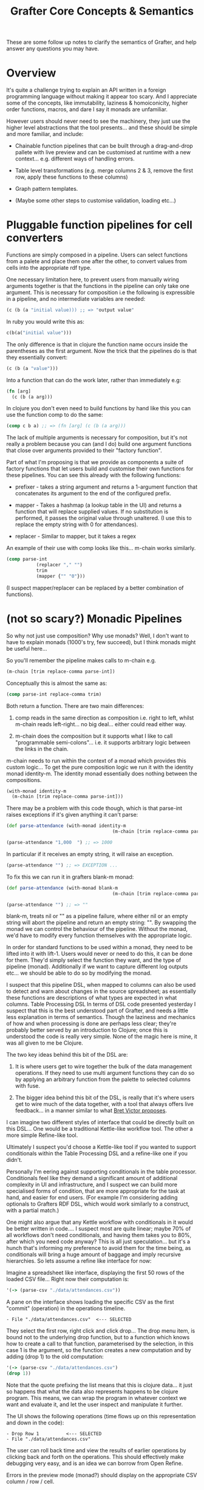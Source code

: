 #+TITLE: Grafter Core Concepts & Semantics



These are some follow up notes to clarify the semantics of Grafter,
and help answer any questions you may have.

* Overview

It's quite a challenge trying to explain an API written in a foreign
programming language without making it appear too scary.  And I
appreciate some of the concepts, like immutability, laziness &
homoiconicity, higher order functions, macros, and dare I say it
monads are unfamiliar.

However users should never need to see the machinery, they just use
the higher level abstractions that the tool presents...  and these
should be simple and more familiar, and include:

- Chainable function pipelines that can be built through a
  drag-and-drop pallete with live preview and can be customised at
  runtime with a new context... e.g. different ways of handling
  errors.

- Table level transformations (e.g. merge columns 2 & 3, remove the
  first row, apply these functions to these columns)

- Graph pattern templates.

- (Maybe some other steps to customise validation, loading etc...)

* Pluggable function pipelines for cell converters

Functions are simply composed in a pipeline.  Users can select
functions from a palete and place them one after the other, to convert
values from cells into the appropriate rdf type.

One necessary limitation here, to prevent users from manually wiring
arguments together is that the functions in the pipeline can only take
one argument.  This is necessary for composition i.e the following is
expressible in a pipeline, and no intermediate variables are needed:

#+BEGIN_SRC clojure
(c (b (a "initial value))) ;; => "output value"
#+END_SRC

In ruby you would write this as:

#+BEGIN_SRC ruby
c(b(a("initial value")))
#+END_SRC

The only difference is that in clojure the function name occurs inside
the parentheses as the first argument.  Now the trick that the
pipelines do is that they essentially convert:

#+BEGIN_SRC clojure
(c (b (a "value")))
#+END_SRC

Into a function that can do the work later, rather than immediately
e.g:

#+BEGIN_SRC clojure
(fn [arg]
  (c (b (a arg)))
#+END_SRC

In clojure you don't even need to build functions by hand like this
you can use the function comp to do the same:

#+BEGIN_SRC clojure
(comp c b a) ;; => (fn [arg] (c (b (a arg)))
#+END_SRC

The lack of multiple arguments is necessary for composition, but it's
not really a problem because you can (and I do) build one argument
functions that close over arguments provided to their "factory
function".

Part of what I'm proposing is that we provide as components a suite of
factory functions that let users build and customise their own
functions for these pipelines.  You can see this already with the
following functions:

- prefixer - takes a string argument and returns a 1-argument function
  that concatenates its argument to the end of the configured prefix.

- mapper - Takes a hashmap (a lookup table in the UI) and returns a
  function that will replace supplied values.  If no substitution is
  performed, it passes the original value through unaltered.  (I use
  this to replace the empty string with 0 for attendances).

- replacer - Similar to mapper, but it takes a regex

An example of their use with comp looks like this... m-chain works
similarly.

#+BEGIN_SRC clojure
(comp parse-int
           (replacer "," "")
           trim
           (mapper {"" "0"}))
#+END_SRC

(I suspect mapper/replacer can be replaced by a better combination of
functions).

* (not so scary?) Monadic Pipelines

So why not just use composition?  Why use monads?  Well, I don't want
to have to explain monads (1000's try, few succeed), but I think
monads might be useful here...

So you'll remember the pipeline makes calls to m-chain e.g.

#+BEGIN_SRC clojure
(m-chain [trim replace-comma parse-int])
#+END_SRC

Conceptually this is almost the same as:

#+BEGIN_SRC clojure
(comp parse-int replace-comma trim)
#+END_SRC

Both return a function.  There are two main differences:

1) comp reads in the same direction as composition i.e. right to left,
   whilst m-chain reads left-right... no big deal... either could read
   either way.

2) m-chain does the composition but it supports what I like to call
   "programmable semi-colons"... i.e. it supports arbitrary logic
   between the links in the chain.

m-chain needs to run within the context of a monad which provides this
custom logic...  To get the pure composition logic we run it with the
identity monad identity-m.  The identity monad essentially does
nothing between the compositions.

#+BEGIN_SRC clojure
(with-monad identity-m
  (m-chain [trim replace-comma parse-int]))
#+END_SRC

There may be a problem with this code though, which is that parse-int raises exceptions if it's given anything it can't parse:

#+BEGIN_SRC clojure
(def parse-attendance (with-monad identity-m
                                       (m-chain [trim replace-comma parse-int])))

(parse-attendance "1,000  ") ;; => 1000
#+END_SRC

In particular if it receives an empty string, it will raise an exception.

#+BEGIN_SRC clojure
(parse-attendance "") ;; => EXCEPTION ...
#+END_SRC

To fix this we can run it in grafters blank-m monad:

#+BEGIN_SRC clojure
(def parse-attendance (with-monad blank-m
                                       (m-chain [trim replace-comma parse-int])))

(parse-attendance "") ;; => ""
#+END_SRC

blank-m, treats nil or "" as a pipeline failure, where either nil or
an empty string will abort the pipeline and return an empty string:
"".  By swapping the monad we can control the behaviour of the
pipeline.  Without the monad, we'd have to modify every function
themselves with the appropriate logic.

In order for standard functions to be used within a monad, they need
to be lifted into it with lift-1.  Users would never or need to do
this, it can be done for them.  They'd simply select the function they
want, and the type of pipeline (monad).  Additionally if we want to
capture different log outputs etc... we should be able to do so by
modifying the monad.

I suspect that this pipeline DSL, when mapped to columns can also be
used to detect and warn about changes in the source spreadsheet; as
essentially these functions are descriptions of what types are
expected in what columns.  Table Processing DSL In terms of DSL code
presented yesterday I suspect that this is the best understood part of
Grafter, and needs a little less explanation in terms of semantics.
Though the laziness and mechanics of how and when processing is done
are perhaps less clear; they're probably better served by an
introduction to Clojure; once this is understood the code is really
very simple.  None of the magic here is mine, it was all given to me
be Clojure.

The two key ideas behind this bit of the DSL are:

1) It is where users get to wire together the bulk of the data
   management operations.  If they need to use multi argument
   functions they can do so by applying an arbitrary function from the
   palette to selected columns with fuse.

2) The bigger idea behind this bit of the DSL, is really that it's
   where users get to wire much of the data together, with a tool that
   always offers live feedback... in a manner similar to what [[http://worrydream.com/#!/LearnableProgramming][Bret
   Victor proposes]].

I can imagine two different styles of interface that could be directly
built on this DSL...  One would be a traditional Kettle-like workflow
tool.  The other a more simple Refine-like tool.

Ultimately I suspect you'd choose a Kettle-like tool if you wanted to
support conditionals within the Table Processing DSL and a refine-like
one if you didn't.

Personally I'm eering against supporting conditionals in the table
processor.  Conditionals feel like they demand a significant amount of
additional complexity in UI and infrastructure, and I suspect we can
build more specialised forms of condition, that are more appropriate
for the task at hand, and easier for end users.  (For example I'm
considering adding optionals to Grafters RDF DSL, which would work
similarly to a construct, with a partial match.)

One might also argue that any Kettle workflow with conditionals in it
would be better written in code....  I suspect most are quite linear;
maybe 70% of all workflows don't need conditionals, and having them
takes you to 80%, after which you need code anyway?  This is all just
speculation... but it's a hunch that's informing my preference to
avoid them for the time being, as conditionals will bring a huge
amount of baggage and imply recursive hierarchies.  So lets assume a
refine like interface for now:

Imagine a spreadsheet like interface, displaying the first 50 rows of
the loaded CSV file... Right now their computation is:

#+BEGIN_SRC clojure
'(-> (parse-csv "./data/attendances.csv"))
#+END_SRC

A pane on the interface shows loading the specific CSV as the first
"commit" (operation) in the operations timeline.

#+BEGIN_SRC
- File "./data/attendances.csv"  <--- SELECTED
#+END_SRC

They select the first row, right click and click drop...  The drop
menu item, is bound not to the underlying drop function, but to a
function which knows how to create a call to that function,
parameterised by the selection, in this case 1 is the argument, so the
function creates a new computation and by adding (drop 1) to the old
computation:

#+BEGIN_SRC clojure
'(-> (parse-csv "./data/attendances.csv")
(drop 1))
#+END_SRC

Note that the quote prefixing the list means that this is clojure
data... it just so happens that what the data also represents happens
to be clojure program.  This means, we can wrap the program in
whatever context we want and evaluate it, and let the user inspect and
manipulate it further.

The UI shows the following operations (time flows up on this
representation and down in the code):

#+BEGIN_SRC
- Drop Row 1          <--- SELECTED
- File "./data/attendances.csv"
#+END_SRC

The user can roll back time and view the results of earlier operations
by clicking back and forth on the operations.  This should effectively
make debugging very easy, and is an idea we can borrow from Open
Refine.

Errors in the preview mode (monad?) should display on the appropriate
CSV column / row / cell.

* RDFizing DSL

The job of the table DSL is ultimately to convert a lazy-sequence of
rows containing Strings into a lazy-sequence of rows containing RDF
types.  These RDF types are then passed into the RDFizing DSL.

The RDF types here, are primarily Clojure and Java types which are
currently.

- java Integers and numerical types
- java.lang.String (considered to be URI's)
- java.net.URL (considered to be URI's)
- java.net.URI (considered to be a URI)
- java.util.Date (considered to be an xsd::dateTime)
- Anything that can be converted to an RDF type... i.e. anything that implements the grafter ISesameRDFConverter protocol.  This protocol is already extended to many sesame types, but also crucially allows (s "string") and (s "my string :en) to be used to create literal RDF strings.
- clojure.lang.Keywords (considered to be identifiers for blank nodes)

Any of these can be used to make an intermediate type either a
=grafter.rdf.protocols.Triple= a =grafter.rdf.protocols.Quad= (or
anything that implements the =grafter.rdf.protocols/IStatement=
protocol).

We define a graph function that takes a graph uri string and an rdf
graph in turtle-like syntax:

#+BEGIN_SRC clojure
(graph "http://mygraph.com/graph/test"
    [subject [[rdf:a "Person"]
                  [rdfs:label "John Doe"]
                  [vcard:hasAddress [[rdf:a vcard:Address]
                                                  [vcard:streetAddress street-address]]]])
#+END_SRC

Note the graph function coverts my Turtle like DSL syntax into a lazy-sequence of abstract RDF statements.  e.g. the above expression yields a lazy-sequence of Quads:

#+BEGIN_SRC clojure
;; => (#grafter.rdf.protocols.Quad{:s "http://john-doe.com/id/johnd", :p "http://www.w3.org/1999/02/22-rdf-syntax-ns#type", :o "http://foaf.com/Person", :c "http://mygraph.com/graph/test"} #grafter.rdf.protocols.Quad{:s "http://john-doe.com/id/johnd", :p "http://www.w3.org/2000/01/rdf-schema#label", :o #<rdf$s$reify__5355 John Doe>, :c "http://mygraph.com/graph/test"})
#+END_SRC

The graphify macro, is the only macro I've written in grafter so far,
and it's essentially a specialised anonymous function that compiles
something like this:

#+BEGIN_SRC clojure
(graphify [a b c]
  (graph "http://foobar.com/"
     ; ...)

  (graph "http://foobarbaz.com/"
     ; ...))
#+END_SRC

Into something like this:

#+BEGIN_SRC clojure
(fn ([row]
       (->> row
            (mapcat
             (fn [[a b c :as row9652]]
               (->>
                (concat
                 (graph "http://foobar.com/"
                        ;; triples...
                        )
                 (graph "http://foobarbaz.com/"
                        ;; triples...
                        ))
                (map (fn [triple] (with-meta triple {:row row9652})))))))))
#+END_SRC

The main job it does, is concatenate all the sequences each graph
clause returns into one big flat sequence.

This ensure that the row is currently reported alongside the triple if
an exception is raised later in the pipeline.

It also attaches a piece of hidden meta-data to each triple, which is
the row it came from.  Clojure meta-data never affects the value (or
equality) of an object, but it is copied along with it.

This flat lazy-sequence of immutable RDF statements are what is
finally passed into the importer, which does the final checking, type
conversion, and loading of the RDF into the triple store (though more
stages could be added should we wish).

#+BEGIN_SRC clojure
;; => (#grafter.rdf.protocols.Quad{:s "http://john-doe.com/id/johnd", :p "http://www.w3.org/1999/02/22-rdf-syntax-ns#type", :o "http://foaf.com/Person", :c "http://mygraph.com/graph/test"} #grafter.rdf.protocols.Quad{:s "http://john-doe.com/id/johnd", :p "http://www.w3.org/2000/01/rdf-schema#label", :o #<rdf$s$reify__5355 John Doe>, :c "http://mygraph.com/graph/test"})
#+END_SRC

* Error Handling at Graph Construction

The biggest remaining challenge with the current RDF DSL is handling
error conditions, as I really don't want users to ever have to write
if statements.  For example some columns such as postcodes are
optional e.g.

#+BEGIN_SRC clojure
 [facility-uri
  [vcard:hasAddress [[rdf:a vcard:Address]
                     [vcard:street-address address]
                     [vcard:postal-code postcode-uri]]]]
#+END_SRC

What happens here (if you're not careful) is that you end up with an
error when you load the data because you can't have a triple with a
blank object.

So what you want to happen is to construct the facility with the
address vcard, but to leave out the whole postcode triple.  But you
don't want to always do this, as you want the user to be alerted to
errors; you really need them to indicate that it's ok for this field
to be optional.

One idea I've had that would cover this case is to use Clojure's
hash-map syntax to indicate optionality e.g. instead of the above you
would write:

#+BEGIN_SRC clojure
[facility-uri
 [vcard:hasAddress [[rdf:a vcard:Address]
                    [vcard:street-address address]
                    {vcard:postal-code postcode-uri}]]]
#+END_SRC

Which would mean omit this triple if either =vcard:postal-code= or
=postcode-uri= were =nil=.  This would work quite nicely, and is
easily done, because the whole triple is being created.

However there is a more complex case we should consider too.  In the
attendances dataset there is a "city wide" token which can be found in
the street-address field.  Where this occurs, we need to bail out of
creating an address bnode.

The first bit is easily dealt with already, by specifying a pipeline
mapper like so:

#+BEGIN_SRC clojure
(let [street-address   (with-monad blank-m (m-chain [trim (mapper "city wide" "") rdfstr])])
#+END_SRC

This basically means the "city wide" string will be converted to a
blank error value, which can signal failure later, when we come to
create the graph.

The bigger problem is finding a convenient way to undo work we may
have already done.

Below is one proposed method of doing this.  We simply indicate (with
a hashmap) that the above layer vcard:hasAddress predicate/object pair
is optional:

#+BEGIN_SRC clojure
(graph "http://foobar.com/"
                    [facility-uri
                     [rdfs:label name]
                     {vcard:hasAddress [[rdf:a vcard:Address]
                                        [vcard:street-address address]
                                        {vcard:postal-code postcode-uri}]}]])
#+END_SRC

An optional clause should not commit any triples within it to the
stream until the whole clause has succeeded.  If any value contains an
error, the statement should fail up to enclosing {}.

Each of these rows of rdf-types is then passed to a user defined
graphify function.  graphify is actually a macro, that takes an
argument list, where each argument receives a single cell value, but
conceptually maps to a column in the final table.

This is probably good enough for most cases but you could imagine
other complexities for example, you might want to fail the whole tree,
or the tree to an arbitrary parent.  Also like with SPARQL, you may
need to allow optional, optionals (probably unavoidable).  I quite
like this idea because it shares some parity with SPARQL constructs.

Triple Sinks and Type Coercion

As mentioned earlier,
